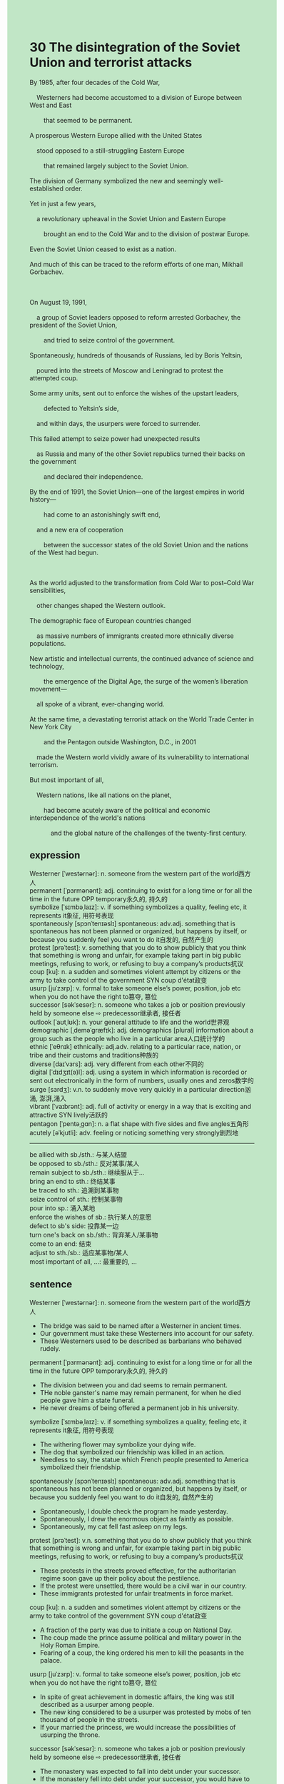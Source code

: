 #+OPTIONS: \n:t toc:nil num:nil html-postamble:nil
#+HTML_HEAD_EXTRA: <style>body {background: rgb(193, 230, 198) !important;}</style>
* 30 The disintegration of the Soviet Union and terrorist attacks
#+begin_verse
By 1985, after four decades of the Cold War,
	Westerners had become accustomed to a division of Europe between West and East
		that seemed to be permanent.
A prosperous Western Europe allied with the United States
	stood opposed to a still-struggling Eastern Europe
		that remained largely subject to the Soviet Union.
The division of Germany symbolized the new and seemingly well-established order.
Yet in just a few years,
	a revolutionary upheaval in the Soviet Union and Eastern Europe
		brought an end to the Cold War and to the division of postwar Europe.
Even the Soviet Union ceased to exist as a nation.
And much of this can be traced to the reform efforts of one man, Mikhail Gorbachev.

On August 19, 1991,
	a group of Soviet leaders opposed to reform arrested Gorbachev, the president of the Soviet Union,
		and tried to seize control of the government.
Spontaneously, hundreds of thousands of Russians, led by Boris Yeltsin,
	poured into the streets of Moscow and Leningrad to protest the attempted coup.
Some army units, sent out to enforce the wishes of the upstart leaders,
		defected to Yeltsin’s side,
	and within days, the usurpers were forced to surrender.
This failed attempt to seize power had unexpected results
	as Russia and many of the other Soviet republics turned their backs on the government
		and declared their independence.
By the end of 1991, the Soviet Union---one of the largest empires in world history---
		had come to an astonishingly swift end,
	and a new era of cooperation
		between the successor states of the old Soviet Union and the nations of the West had begun.

As the world adjusted to the transformation from Cold War to post--Cold War sensibilities,
	other changes shaped the Western outlook.
The demographic face of European countries changed
	as massive numbers of immigrants created more ethnically diverse populations.
New artistic and intellectual currents, the continued advance of science and technology,
		the emergence of the Digital Age, the surge of the women’s liberation movement---
	all spoke of a vibrant, ever-changing world.
At the same time, a devastating terrorist attack on the World Trade Center in New York City
		and the Pentagon outside Washington, D.C., in 2001
	made the Western world vividly aware of its vulnerability to international terrorism.
But most important of all,
	Western nations, like all nations on the planet,
		had become acutely aware of the political and economic interdependence of the world's nations
			and the global nature of the challenges of the twenty-first century.
#+end_verse
** expression
Westerner [ˈwestərnər]: n. someone from the western part of the world西方人
permanent [ˈpɜrmənənt]: adj. continuing to exist for a long time or for all the time in the future OPP temporary永久的, 持久的
symbolize [ˈsɪmbəˌlaɪz]: v. if something symbolizes a quality, feeling etc, it represents it象征, 用符号表现
spontaneously [spɔnˈtenɪəslɪ] spontaneous: adv.adj. something that is spontaneous has not been planned or organized, but happens by itself, or because you suddenly feel you want to do it自发的, 自然产生的
protest [prəˈtest]: v. something that you do to show publicly that you think that something is wrong and unfair, for example taking part in big public meetings, refusing to work, or refusing to buy a company’s products抗议
coup [ku]: n. a sudden and sometimes violent attempt by citizens or the army to take control of the government SYN coup d'état政变
usurp [juˈzɜrp]: v. formal to take someone else’s power, position, job etc when you do not have the right to篡夺, 篡位
successor [səkˈsesər]: n. someone who takes a job or position previously held by someone else ⇨ predecessor继承者, 接任者
outlook [ˈaʊtˌlʊk]: n. your general attitude to life and the world世界观
demographic [ˌdeməˈɡræfɪk]: adj. demographics [plural] information about a group such as the people who live in a particular area人口统计学的
ethnic [ˈeθnɪk] ethnically: adj.adv. relating to a particular race, nation, or tribe and their customs and traditions种族的
diverse [daɪˈvɜrs]: adj. very different from each other不同的
digital [ˈdɪdʒɪt(ə)l]: adj. using a system in which information is recorded or sent out electronically in the form of numbers, usually ones and zeros数字的
surge [sɜrdʒ]: v.n. to suddenly move very quickly in a particular direction汹涌, 澎湃,涌入
vibrant [ˈvaɪbrənt]: adj. full of activity or energy in a way that is exciting and attractive SYN lively活跃的
pentagon [ˈpentəˌɡɑn]: n. a flat shape with five sides and five angles五角形
acutely [əˈkjutli]: adv. feeling or noticing something very strongly剧烈地
--------------------
be allied with sb./sth.: 与某人结盟
be opposed to sb./sth.: 反对某事/某人
remain subject to sb./sth.: 继续服从于...
bring an end to sth.: 终结某事
be traced to sth.: 追溯到某事物
seize control of sth.: 控制某事物
pour into sp.: 涌入某地
enforce the wishes of sb.: 执行某人的意愿
defect to sb's side: 投靠某一边
turn one's back on sb./sth.: 背弃某人/某事物
come to an end: 结束
adjust to sth./sb.: 适应某事物/某人
most important of all, ...: 最重要的, ...
** sentence
Westerner [ˈwestərnər]: n. someone from the western part of the world西方人
- The bridge was said to be named after a Westerner in ancient times.
- Our government must take these Westerners into account for our safety.
- These Westerners used to be described as barbarians who behaved rudely.
permanent [ˈpɜrmənənt]: adj. continuing to exist for a long time or for all the time in the future OPP temporary永久的, 持久的
- The division between you and dad seems to remain permanent.
- THe noble ganster's name may remain permanent, for when he died people gave him a state funeral.
- He never dreams of being offered a permanent job in his university.
symbolize [ˈsɪmbəˌlaɪz]: v. if something symbolizes a quality, feeling etc, it represents it象征, 用符号表现
- The withering flower may symbolize your dying wife.
- The dog that symbolized our friendship was killed in an action.
- Needless to say, the statue which French people presented to America symbolized their friendship.
spontaneously [spɔnˈtenɪəslɪ] spontaneous: adv.adj. something that is spontaneous has not been planned or organized, but happens by itself, or because you suddenly feel you want to do it自发的, 自然产生的
- Spontaneously, I double check the program he made yesterday.
- Spontaneously, I drew the enormous object as faintly as possible.
- Spontaneously, my cat fell fast asleep on my legs.
protest [prəˈtest]: v.n. something that you do to show publicly that you think that something is wrong and unfair, for example taking part in big public meetings, refusing to work, or refusing to buy a company’s products抗议
- These protests in the streets proved effective, for the authoritarian regime soon gave up their policy about the pestilence.
- If the protest were unsettled, there would be a civil war in our country.
- These immigrants protested for unfair treatments in force market.
coup [ku]: n. a sudden and sometimes violent attempt by citizens or the army to take control of the government SYN coup d'état政变
- A fraction of the party was due to initiate a coup on National Day.
- The coup made the prince assume political and military power in the Holy Roman Empire.
- Fearing of a coup, the king ordered his men to kill the peasants in the palace.
usurp [juˈzɜrp]: v. formal to take someone else’s power, position, job etc when you do not have the right to篡夺, 篡位
- In spite of great achievement in domestic affairs, the king was still described as a usurper among people.
- The new king considered to be a usurper was protested by mobs of ten thousand of people in the streets.
- If your married the princess, we would increase the possibilities of usurping the throne.
successor [səkˈsesər]: n. someone who takes a job or position previously held by someone else ⇨ predecessor继承者, 接任者
- The monastery was expected to fall into debt under your successor.
- If the monastery fell into debt under your successor, you would have to devote yourself to money for the rest of your life.
- Your successor had a great vision, for he built numerous canals to keep in touch with other states.
outlook [ˈaʊtˌlʊk]: n. your general attitude to life and the world世界观
- If his outlook had been shaped, you are incapable of persuading him to go to university.
- Since his outlook had been shaped, we were becoming more and more unfamiliar with him.
- Reading enormous history books may have shaped my outlook.
demographic [ˌdeməˈɡræfɪk]: adj. demographics [plural] information about a group such as the people who live in a particular area人口统计学的
- The demographic face of Europe has been changing dramatically when the number of immigrants increased.
- With the number of old people increasing, the demographic face of China was not energetic any more.
- The scientists made a remarkable discovery that our demographic face had not changed a great deal during the war.
ethnic [ˈeθnɪk] ethnically: n.adj. adv. relating to a particular race, nation, or tribe and their customs and traditions种族的
- The authorities offer a series of advantages to the ethnic to solve problems.
- In our country, ethnic is in harmony with majority.
- Ethnic considered to be barbarians receives a sophicated education nowadays.
diverse [daɪˈvɜrs]: adj. very different from each other不同的
- On the flame of his ambition, entrepreneurs were led to set up diverse factories in the suburbs of the city.
- In my youth, my grandmother often asked me to attend a party where diverse foods were offered. 
- Our cat seems to realize that the box is full of diverse snacks.
digital [ˈdɪdʒɪt(ə)l]: adj. using a system in which information is recorded or sent out electronically in the form of numbers, usually ones and zeros数字的
- I hope that my father will present a digital watch on my birthday.
- I don't think the digital watch need mending, it works punctually.
- You have lost a thousand of dollars worth of digital watch.
surge [sɜrdʒ]: v.n. to suddenly move very quickly in a particular direction汹涌, 澎湃,涌入
- Keeping up with the surge of day-trippers, the owner of amusement park lost no time in building more tools.
- keeping up with the surge of refugees, the authorities set up numerous soup lines.
- People in HongKong is always complaining about the surge of tourists from mainland.
vibrant [ˈvaɪbrənt]: adj. full of activity or energy in a way that is exciting and attractive SYN lively活跃的
- The vibrant electron is hard to capture.
- These vibrant nomads pushed their way westward and overran a village twelve miles outside the city of Paris.
- The vibrant Catholic churches continued into the next century.
pentagon [ˈpentəˌɡɑn]: n. a flat shape with five sides and five angles五角形
- Instead of catching fishes, I caught an object like a pentagon.
- He is drawing a pentagon as faintly as possible.
- Obviously, the view of the pentagon captured the heart of your wife.
acutely [əˈkjutli]: adv. feeling or noticing something very strongly剧烈地
- The drunk was acutely aware that he was in danger in the ring.
- The prime minister was acutely aware that the protest must have been settled as quickly as possible.
- The pope was acutely aware that a group of soldiers had overrun the church.
--------------------
be allied with sb./sth.: 与某人结盟
- Allied with my daugter, I agreed on whether my wife would have an operation.
- She claimed that all nations allied with the United States were persperous.
- France allied with Britain prevented these peasant from revolts.
be opposed to sb./sth.: 反对某事/某人
- Opposed to the Western Imperialism, the Soviet Union was allied with many nations in Asia.
- Opposed to his father, he gave up following his father's footsteps.
- Opposed to my wife, I sneaked out of the room to play video games with my friends.
remain subject to sb./sth.: 继续服从于...
- Remaining subject to the Soviet Union makes our people suffer from starvation.
- Remaining subject to the Soviet Union makes our regime more stable.
- The authoritarian regime remained subject to the Soviet Union.
bring an end to sth.: 终结某事
- It is time to bring an end to the revolts from those peasants.
- A carnage has brought a radical end to the civil war from the division of religion.
- The death of the king brought an end to the authoritarian regime.
be traced to sth.: 追溯到某事物
- The company which employs three thousand people can be traced to a small workshop.
- The breakdown in the trust of the monarchs can be traced to a revolt from the division of religions.
- Your illness can be traced to a solitary mold in the back of fridge.
seize control of sth.: 控制某事物
- Seizing control of Eastern Europe, the Soviet Union began to collective private farms.
- Seizing control of the empire, the queen drew up a series of laws seeking for revenues.
- Seizing control of the gangster, the police began to collect evidences on the scene.
pour into sp.: 涌入某地
- Pouring into the arcade, these refugees took away one thousand dollars worth of diamonds.
- These tourists poured into beach and littered.
- As streams poured into the field, the field was soon full of water.
enforce the wishes of sb.: 执行某人的意愿
- The knights were reluctant to enforce the wishes of our king.
- The crusade claimed to enforce the wishes of god.
- Enforcing the wishes of king, the knights killed those innocent peasants.
defect to sb's side: 投靠某一边
- Defecting to our enemies' side, you will be punished by the king.
- Defecting to our enemies' side, you will be incapable of returning to your home.
- Defecting to our enemies' side, all members of your family will be beheaded in the square.
turn one's back on sb./sth.: 背弃某人/某事物
- Turning its back on the Soviet Union, the state formed a friendly relation with the United States.
- Turning its back on the Soviet Union, China tended to be allied with the United States.
- Turning his back on his classmates, he lodged a complaint about their cheats.
come to an end: 结束
- When the war came to an end, everyone in the streets embraced everyelse and someone sobbed aloud.
- The time of our king came to an end.
- The authoritarian regime came to an end.
adjust to sth./sb.: 适应某事物/某人
- Adjusting to a difficult leader, I must be on time for work.
- Adjusting to my wife's schedule, I must take a bath before 22 o'clock.
- My cat grew up her fur to adjust to the cold winter.
most important of all, ...: 最重要的, ...
- Most important of all, you lost your heart when you failed the exam.
- Most important of all, my cat survived the fire.
- Most important of all, you are not in debt.
** sentence2
Westerner [ˈwestərnər]: n. someone from the western part of the world西方人
- The bridge was said to be named after a Westerner in ancient times.
- Our government must take these Westerners into account for our safety.
- These Westerners used to be described as barbarians who behaved rudely.
permanent [ˈpɜrmənənt]: adj. continuing to exist for a long time or for all the time in the future OPP temporary永久的, 持久的
- The division between you and Dad seems to remain permanent.
- THe noble ganster's name may remain permanent, for when he died,  people gave him a state funeral.
- He never dreams of being offered a permanent job at his university.
symbolize [ˈsɪmbəˌlaɪz]: v. if something symbolizes a quality, feeling etc, it represents it象征, 用符号表现
- The withering flower may symbolize your dying wife.
- The dog that symbolized our friendship was killed in an action.
- Needless to say, the statue that the French people presented to America symbolized their friendship.
spontaneously [spɔnˈtenɪəslɪ] spontaneous: adv.adj. something that is spontaneous has not been planned or organized, but happens by itself, or because you suddenly feel you want to do it自发的, 自然产生的
- Spontaneously, I double-checked the program he made yesterday.
- Spontaneously, I drew the enormous object as faintly as possible.
- Spontaneously, my cat fell fast asleep on my legs.
protest [prəˈtest]: v.n. something that you do to show publicly that you think that something is wrong and unfair, for example taking part in big public meetings, refusing to work, or refusing to buy a company’s products抗议
- These protests in the streets proved effective, for the authoritarian regime soon gave up its policy about the pestilence.
- If the protest were unsettled, there would be a civil war in our country.
- These immigrants protested for unfair treatment in the force market.
coup [ku]: n. a sudden and sometimes violent attempt by citizens or the army to take control of the government SYN coup d'état政变
- A fraction of the party was due to initiate a coup on National Day.
- The coup made the prince assume political and military power in the Holy Roman Empire.
- Fearing a coup, the king ordered his men to kill the peasants in the palace.
usurp [juˈzɜrp]: v. formal to take someone else’s power, position, job etc when you do not have the right to篡夺, 篡位
- In spite of great achievements in domestic affairs, the king was still described as a usurper among people.
- The new king considered to be a usurper was protested by mobs of ten thousand of people in the streets.
- If you married the princess, we would increase the possibilities of usurping the throne.
successor [səkˈsesər]: n. someone who takes a job or position previously held by someone else ⇨ predecessor继承者, 接任者
- The monastery was expected to fall into debt under your successor.
- If the monastery fell into debt under your successor, you would have to devote yourself to money for the rest of your life.
- Your successor had a great vision, for he built numerous canals to keep in touch with other states.
outlook [ˈaʊtˌlʊk]: n. your general attitude to life and the world世界观
- If his outlook had been shaped, you are incapable of persuading him to go to university.
- Since his outlook had been shaped, we were becoming more and more unfamiliar with him.
- Reading enormous history books may have shaped my outlook.
demographic [ˌdeməˈɡræfɪk]: adj. demographics [plural] information about a group such as the people who live in a particular area人口统计学的
- The demographic face of Europe has been changing dramatically when the number of immigrants increased.
- With the number of old people increasing, the demographic face of China was not energetic anymore.
- The scientists made a remarkable discovery that our demographic face had not changed a great deal during the war.
ethnic [ˈeθnɪk] ethnically: n.adj. adv. relating to a particular race, nation, or tribe and their customs and traditions种族的
- The authorities offer a series of advantages to the ethnic to solve problems.
- In our country, ethnicity is in harmony with the majority.
- Ethnic considered to be barbarians receive a sophisticated education nowadays.
diverse [daɪˈvɜrs]: adj. very different from each other不同的
- On the flame of his ambition, entrepreneurs were led to set up diverse factories in the suburbs of the city.
- In my youth, my grandmother often asked me to attend a party where diverse foods were offered. 
- Our cat seems to realize that the box is full of diverse snacks.
digital [ˈdɪdʒɪt(ə)l]: adj. using a system in which information is recorded or sent out electronically in the form of numbers, usually ones and zeros数字的
- I hope that my father will present a digital watch on my birthday.
- I don't think the digital watch needs mending, it works punctually.
- You have lost thousands of dollars worth of digital watches.
surge [sɜrdʒ]: v.n. to suddenly move very quickly in a particular direction汹涌, 澎湃,涌入
- Keeping up with the surge of day-trippers, the owner of the amusement park lost no time in building more tools.
- keeping up with the surge of refugees, the authorities set up numerous soup lines.
- People in Hong Kong are always complaining about the surge of tourists from the mainland.
vibrant [ˈvaɪbrənt]: adj. full of activity or energy in a way that is exciting and attractive SYN lively活跃的
- The vibrant electron is hard to capture.
- These vibrant nomads pushed their way westward and overran a village twelve miles outside the city of Paris.
- The vibrant Catholic churches continued into the next century.
pentagon [ˈpentəˌɡɑn]: n. a flat shape with five sides and five angles五角形
- Instead of catching fish, I caught an object like a pentagon.
- He is drawing a pentagon as faintly as possible.
- Obviously, the view of the Pentagon captured the heart of your wife.
acutely [əˈkjutli]: adv. feeling or noticing something very strongly剧烈地
- The drunk was acutely aware that he was in danger in the ring.
- The prime minister was acutely aware that the protest must have been settled as quickly as possible.
- The pope was acutely aware that a group of soldiers had overrun the church.
--------------------
be allied with sb./sth.: 与某人结盟
- Allied with my daughter, I agreed on whether my wife would have an operation.
- She claimed that all nations allied with the United States were prosperous.
- France was allied with Britain to prevent these peasant from revolts.
be opposed to sb./sth.: 反对某事/某人
- Opposed to Western Imperialism, the Soviet Union was allied with many nations in Asia.
- Opposed to his father, he gave up following his father's footsteps.
- Opposed to my wife, I sneaked out of the room to play video games with my friends.
remain subject to sb./sth.: 继续服从于...
- Remaining subject to the Soviet Union makes our people suffer from starvation.
- Remaining subject to the Soviet Union makes our regime more stable.
- The authoritarian regime remained subject to the Soviet Union.
bring an end to sth.: 终结某事
- It is time to bring an end to the revolts from those peasants.
- A carnage has brought a radical end to the civil war from the division of religion.
- The death of the king brought an end to the authoritarian regime.
be traced to sth.: 追溯到某事物
- The company which employs three thousand people can be traced to a small workshop.
- The breakdown in the trust of the monarchs can be traced to a revolt from the division of religions.
- Your illness can be traced to a solitary mold in the back of a fridge.
seize control of sth.: 控制某事物
- Seizing control of Eastern Europe, the Soviet Union began to collect private farms.
- Seizing control of the empire, the queen drew up a series of laws seeking revenues.
- Seizing control of the gangster, the police began to collect evidence on the scene.
pour into sp.: 涌入某地
- Pouring into the arcade, these refugees took away one thousand dollars worth of diamonds.
- These tourists poured into the beach and littered.
- As streams poured into the field, the field was soon full of water.
enforce the wishes of sb.: 执行某人的意愿
- The knights were reluctant to enforce the wishes of our king.
- The crusade claimed to enforce the wishes of god.
- Enforcing the wishes of the king, the knights killed those innocent peasants.
defect to sb's side: 投靠某一边
- Defecting to our enemies' side, you will be punished by the king.
- Defecting to our enemies' side, you will be incapable of returning to your home.
- Defecting to our enemies' side, all members of your family will be beheaded in the square.
turn one's back on sb./sth.: 背弃某人/某事物
- Turning its back on the Soviet Union, the state formed a friendly relationship with the United States.
- Turning its back on the Soviet Union, China tended to be allied with the United States.
- Turning his back on his classmates, he lodged a complaint about their cheats.
come to an end: 结束
- When the war came to an end, everyone in the streets embraced everyone else and someone sobbed aloud.
- The time of our king came to an end.
- The authoritarian regime came to an end.
adjust to sth./sb.: 适应某事物/某人
- Adjusting to a difficult leader, I must be on time for work.
- Adjusting to my wife's schedule, I must take a bath before 22 o'clock.
- My cat grew up her fur to adjust to the cold winter.
most important of all, ...: 最重要的, ...
- Most important of all, you lost your heart when you failed the exam.
- Most important of all, my cat survived the fire.
- Most important of all, you are not in debt.
